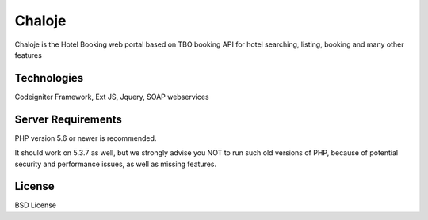###################
Chaloje
###################

Chaloje is the Hotel Booking web portal based on TBO booking API for hotel searching, listing, booking and many other features 


**************************
Technologies
**************************

Codeigniter Framework, Ext JS, Jquery, SOAP webservices

*******************
Server Requirements
*******************

PHP version 5.6 or newer is recommended.

It should work on 5.3.7 as well, but we strongly advise you NOT to run
such old versions of PHP, because of potential security and performance
issues, as well as missing features.

*******
License
*******

BSD License
